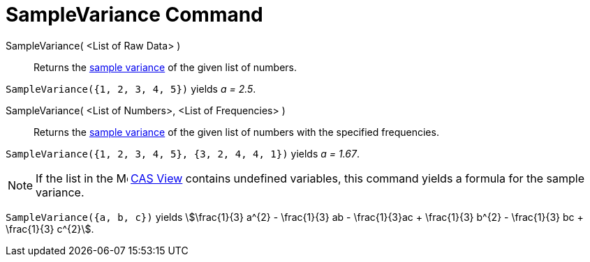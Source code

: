 = SampleVariance Command
:page-en: commands/SampleVariance
ifdef::env-github[:imagesdir: /en/modules/ROOT/assets/images]

SampleVariance( <List of Raw Data> )::
  Returns the http://en.wikipedia.org/wiki/Sample_variance#Population_variance_and_sample_variance[sample variance] of the given list of numbers.

[EXAMPLE]
====

`++SampleVariance({1, 2, 3, 4, 5})++` yields _a = 2.5_.

====

SampleVariance( <List of Numbers>, <List of Frequencies> )::
  Returns the http://en.wikipedia.org/wiki/Sample_variance#Population_variance_and_sample_variance[sample variance] of the given list of numbers with the specified frequencies.

[EXAMPLE]
====

`++SampleVariance({1, 2, 3, 4, 5}, {3, 2, 4, 4, 1})++` yields _a = 1.67_.

====

[NOTE]
====

If the list in the image:16px-Menu_view_spreadsheet.svg.png[Menu view spreadsheet.svg,width=16,height=16] xref:/CAS_View.adoc[CAS View]
contains undefined variables, this command yields a formula for the sample variance.

====

[EXAMPLE]
====

`++SampleVariance({a, b, c})++` yields stem:[\frac{1}{3} a^{2} - \frac{1}{3} ab - \frac{1}{3}ac + \frac{1}{3}
b^{2} - \frac{1}{3} bc + \frac{1}{3} c^{2}].

====
